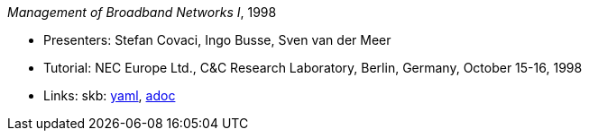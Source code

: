 //
// This file was generated by SKB-Dashboard, task 'lib-yaml2src'
// - on Wednesday November  7 at 08:42:48
// - skb-dashboard: https://www.github.com/vdmeer/skb-dashboard
//

_Management of Broadband Networks I_, 1998

* Presenters: Stefan Covaci, Ingo Busse, Sven van der Meer
* Tutorial: NEC Europe Ltd., C&C Research Laboratory, Berlin, Germany, October 15-16, 1998
* Links:
      skb:
        https://github.com/vdmeer/skb/tree/master/data/library/talks/tutorial/1990/covaci-1998-nec.yaml[yaml],
        https://github.com/vdmeer/skb/tree/master/data/library/talks/tutorial/1990/covaci-1998-nec.adoc[adoc]


